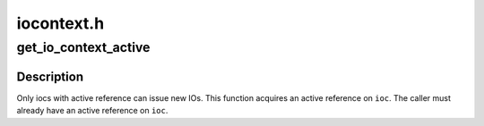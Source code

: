 .. -*- coding: utf-8; mode: rst -*-

===========
iocontext.h
===========


.. _`get_io_context_active`:

get_io_context_active
=====================

.. c:function:: void get_io_context_active (struct io_context *ioc)

    get active reference on ioc

    :param struct io_context \*ioc:
        ioc of interest



.. _`get_io_context_active.description`:

Description
-----------

Only iocs with active reference can issue new IOs.  This function
acquires an active reference on ``ioc``\ .  The caller must already have an
active reference on ``ioc``\ .

